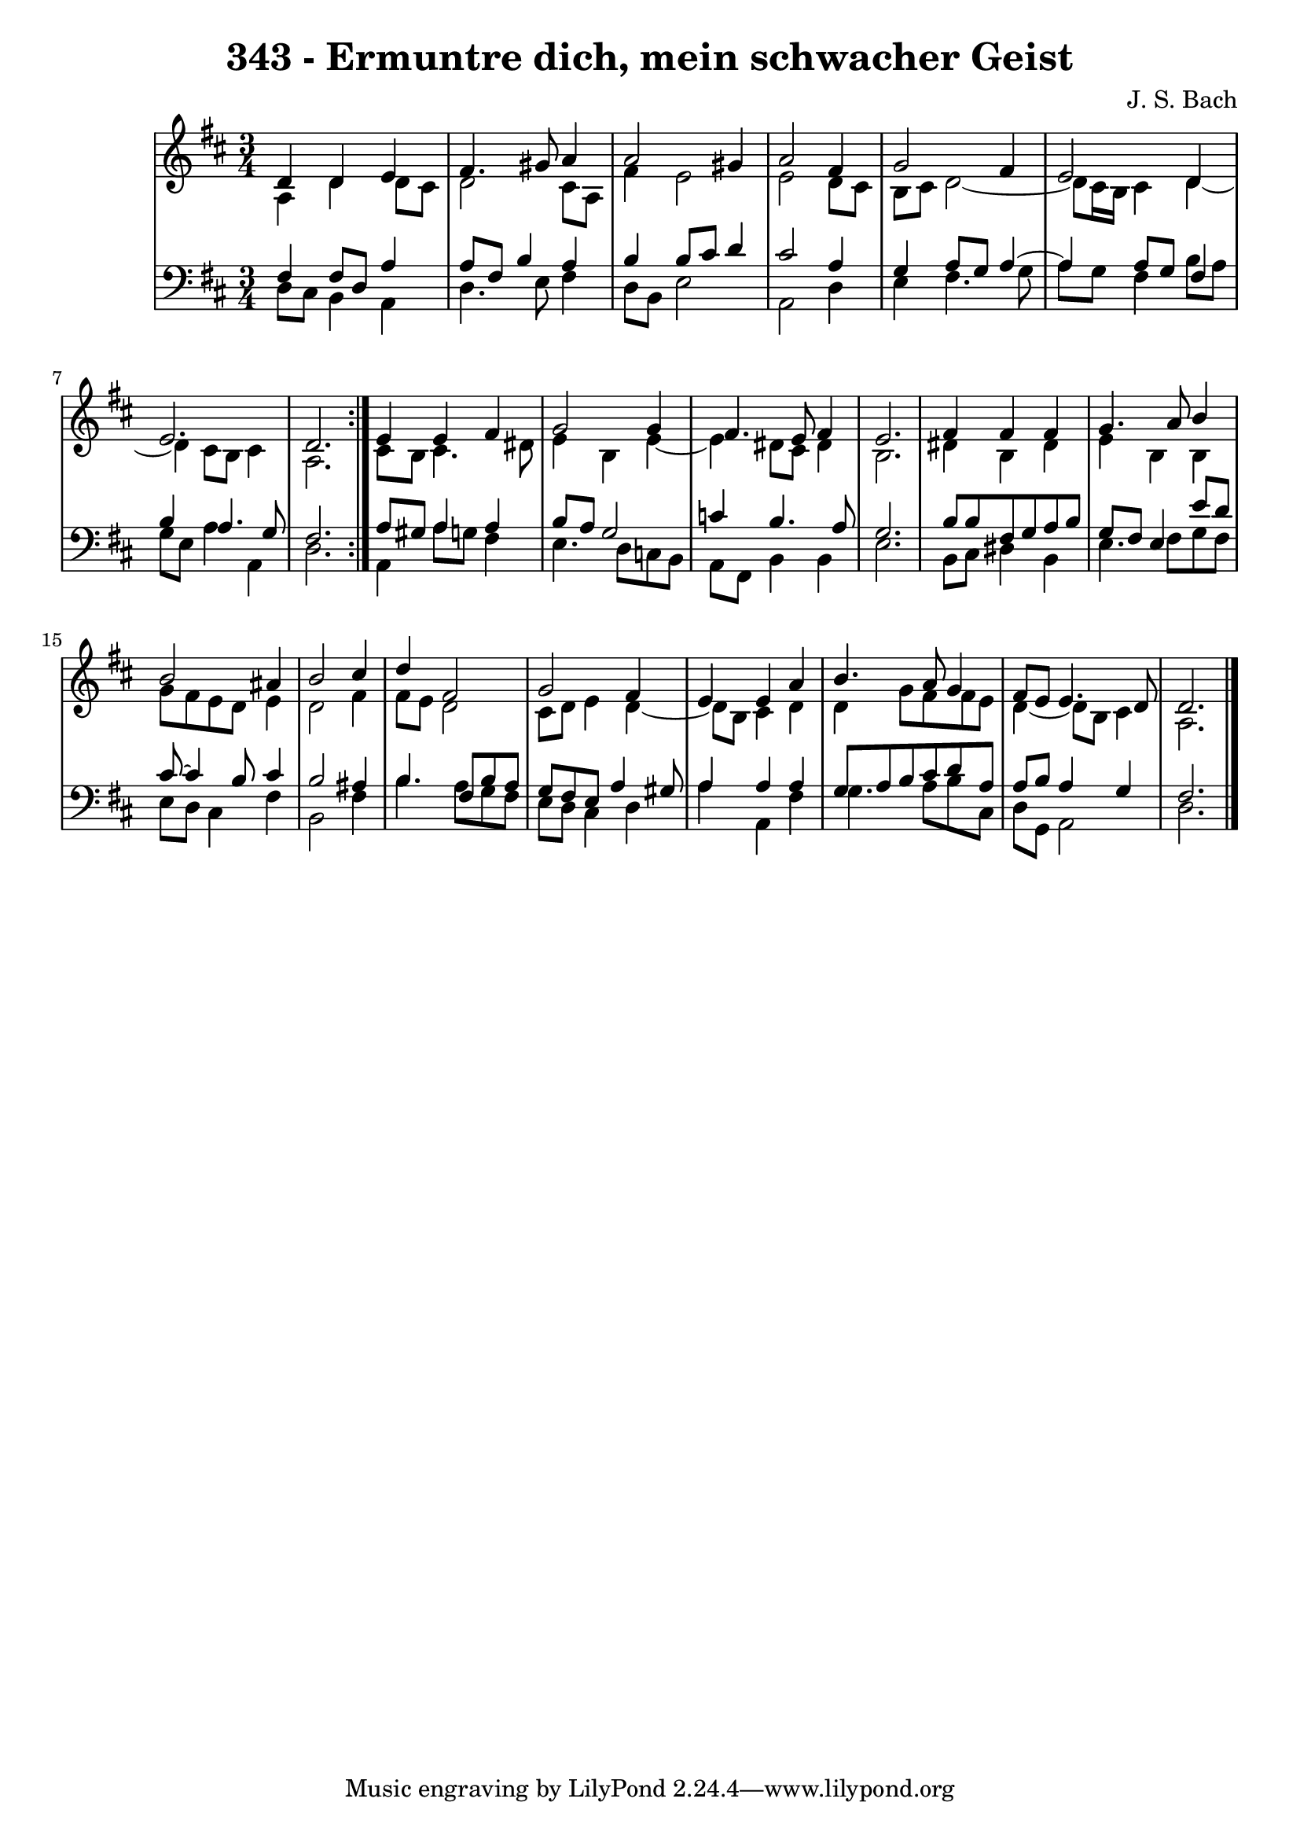 \version "2.10.33"

\header {
  title = "343 - Ermuntre dich, mein schwacher Geist"
  composer = "J. S. Bach"
}


global = {
  \time 3/4
  \key d \major
}


soprano = \relative c' {
  \repeat volta 2 {
    d4 d4 e4 
    fis4. gis8 a4 
    a2 gis4 
    a2 fis4 
    g2 fis4     %5
    e2 d4 
    e2. 
    d2. }
  e4 e4 fis4 
  g2 g4   %10
  fis4. e8 fis4 
  e2. 
  fis4 fis4 fis4 
  g4. a8 b4 
  b2 ais4   %15
  b2 cis4 
  d4 fis,2 
  g2 fis4 
  e4 e4 a4 
  b4. a8 g4   %20
  fis8 e8 e4. d8 
  d2. 
  
}

alto = \relative c' {
  \repeat volta 2 {
    a4 d4 d8 cis8 
    d2 cis8 a8 
    fis'4 e2 
    e2 d8 cis8 
    b8 cis8 d2~     %5
    d8 cis16 b16 cis4 d4~ 
    d4 cis8 b8 cis4 
    a2. }
  cis8 b8 cis4. dis8 
  e4 b4 e4~   %10
  e4 dis8 cis8 dis4 
  b2. 
  dis4 b4 dis4 
  e4 b4 b4 
  g'8 fis8 e8 d8 e4   %15
  d2 fis4 
  fis8 e8 d2 
  cis8 d8 e4 d4~ 
  d8 b8 cis4 d4 
  d4 g8 fis8 fis8 e8   %20
  d4~ d8 b8 cis4 
  a2. 
  
}

tenor = \relative c {
  \repeat volta 2 {
    fis4 fis8 d8 a'4 
    a8 fis8 b4 a4 
    b4 b8 cis8 d4 
    cis2 a4 
    g4 a8 g8 a4~     %5
    a4 a8 g8 fis4 
    b4 a4. g8 
    fis2. }
  a8 gis8 a4 a4
  b8 
  a8 g2    %10
  c4 b4. a8 
  g2. 
  b8 b8 fis8 g8 a8 b8 g8 
  fis8 e4 e'8 d8 cis8~ 
  cis4 b8 cis4   %15
  b2 ais4 
  b4. fis8 b8 a8 g8 
  fis8 e8 a4 gis8 
  a4 a4 a4 g8 
  a8 b8 cis8 d8 a8 a8   %20
  b8 a4 g4
  fis2. 
}

baixo = \relative c {
  \repeat volta 2 {
    d8 cis8 b4 a4 
    d4. e8 fis4 
    d8 b8 e2 
    a,2 d4 
    e4 fis4. g8     %5
    a8 g8 fis4 b8 a8 
    g8 e8 a4 a,4 
    d2. }
  a4 a'8 g8 fis4 
  e4. d8 c8 b8   %10
  a8 fis8 b4 b4 
  e2. 
  b8 cis8 dis4 b4 
  e4. fis8 g8 fis8 
  e8 d8 cis4 fis4   %15
  b,2 fis'4 
  b4. a8 g8 fis8 
  e8 d8 cis4 d4 
  a'4 a,4 fis'4 
  g4. a8 b8 cis,8   %20
  d8 g,8 a2 
  d2. 
  
}

\score {
  <<
    \new StaffGroup <<
      \override StaffGroup.SystemStartBracket #'style = #'line 
      \new Staff {
        <<
          \global
          \new Voice = "soprano" { \voiceOne \soprano }
          \new Voice = "alto" { \voiceTwo \alto }
        >>
      }
      \new Staff {
        <<
          \global
          \clef "bass"
          \new Voice = "tenor" {\voiceOne \tenor }
          \new Voice = "baixo" { \voiceTwo \baixo \bar "|."}
        >>
      }
    >>
  >>
  \layout {}
  \midi {}
}